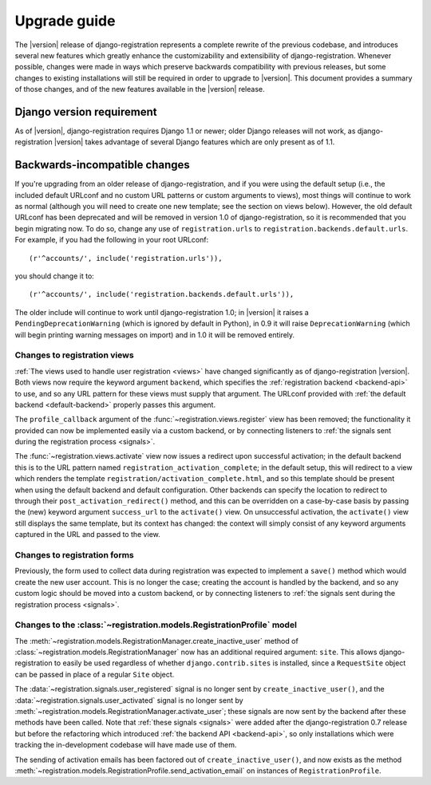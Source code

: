 .. _upgrade:

Upgrade guide
=============

The |version| release of django-registration represents a complete
rewrite of the previous codebase, and introduces several new features
which greatly enhance the customizability and extensibility of
django-registration. Whenever possible, changes were made in ways
which preserve backwards compatibility with previous releases, but
some changes to existing installations will still be required in order
to upgrade to |version|. This document provides a summary of those
changes, and of the new features available in the |version| release.


Django version requirement
--------------------------

As of |version|, django-registration requires Django 1.1 or newer;
older Django releases will not work, as django-registration |version|
takes advantage of several Django features which are only present as
of 1.1.


Backwards-incompatible changes
------------------------------

If you're upgrading from an older release of django-registration, and
if you were using the default setup (i.e., the included default
URLconf and no custom URL patterns or custom arguments to views), most
things will continue to work as normal (although you will need to
create one new template; see the section on views below). However, the
old default URLconf has been deprecated and will be removed in version
1.0 of django-registration, so it is recommended that you begin
migrating now. To do so, change any use of ``registration.urls`` to
``registration.backends.default.urls``. For example, if you had the
following in your root URLconf::

    (r'^accounts/', include('registration.urls')),

you should change it to::

    (r'^accounts/', include('registration.backends.default.urls')),

The older include will continue to work until django-registration 1.0;
in |version| it raises a ``PendingDeprecationWarning`` (which is
ignored by default in Python), in 0.9 it will raise
``DeprecationWarning`` (which will begin printing warning messages on
import) and in 1.0 it will be removed entirely.


Changes to registration views
~~~~~~~~~~~~~~~~~~~~~~~~~~~~~

:ref:`The views used to handle user registration <views>` have changed
significantly as of django-registration |version|. Both views now
require the keyword argument ``backend``, which specifies the
:ref:`registration backend <backend-api>` to use, and so any URL
pattern for these views must supply that argument. The URLconf
provided with :ref:`the default backend <default-backend>` properly
passes this argument.

The ``profile_callback`` argument of the
:func:`~registration.views.register` view has been removed; the
functionality it provided can now be implemented easily via a custom
backend, or by connecting listeners to :ref:`the signals sent during
the registration process <signals>`.

The :func:`~registration.views.activate` view now issues a redirect
upon successful activation; in the default backend this is to the URL
pattern named ``registration_activation_complete``; in the default
setup, this will redirect to a view which renders the template
``registration/activation_complete.html``, and so this template should
be present when using the default backend and default
configuration. Other backends can specify the location to redirect to
through their ``post_activation_redirect()`` method, and this can be
overridden on a case-by-case basis by passing the (new) keyword
argument ``success_url`` to the ``activate()`` view. On unsuccessful
activation, the ``activate()`` view still displays the same template,
but its context has changed: the context will simply consist of any
keyword arguments captured in the URL and passed to the view.


Changes to registration forms
~~~~~~~~~~~~~~~~~~~~~~~~~~~~~

Previously, the form used to collect data during registration was
expected to implement a ``save()`` method which would create the new
user account. This is no longer the case; creating the account is
handled by the backend, and so any custom logic should be moved into a
custom backend, or by connecting listeners to :ref:`the signals sent
during the registration process <signals>`.


Changes to the :class:`~registration.models.RegistrationProfile` model
~~~~~~~~~~~~~~~~~~~~~~~~~~~~~~~~~~~~~~~~~~~~~~~~~~~~~~~~~~~~~~~~~~~~~~

The
:meth:`~registration.models.RegistrationManager.create_inactive_user`
method of :class:`~registration.models.RegistrationManager` now has an
additional required argument: ``site``. This allows
django-registration to easily be used regardless of whether
``django.contrib.sites`` is installed, since a ``RequestSite`` object
can be passed in place of a regular ``Site`` object.

The :data:`~registration.signals.user_registered` signal is no longer
sent by ``create_inactive_user()``, and the
:data:`~registration.signals.user_activated` signal is no longer sent
by :meth:`~registration.models.RegistrationManager.activate_user`;
these signals are now sent by the backend after these methods have
been called. Note that :ref:`these signals <signals>` were added after
the django-registration 0.7 release but before the refactoring which
introduced :ref:`the backend API <backend-api>`, so only installations
which were tracking the in-development codebase will have made use of
them.

The sending of activation emails has been factored out of
``create_inactive_user()``, and now exists as the method
:meth:`~registration.models.RegistrationProfile.send_activation_email`
on instances of ``RegistrationProfile``.
